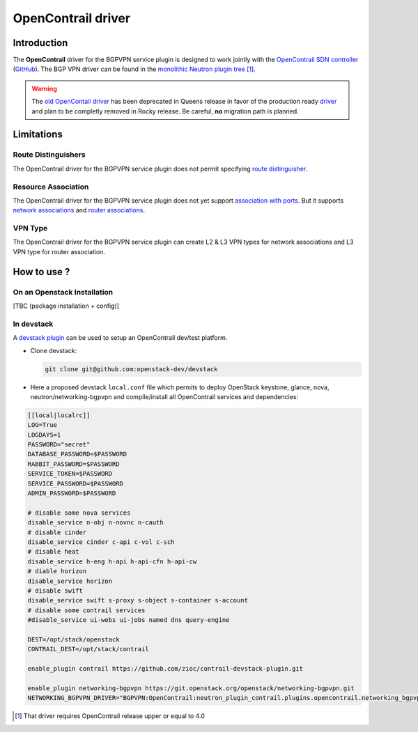 ===================
OpenContrail driver
===================

Introduction
------------

The **OpenContrail** driver for the BGPVPN service plugin is designed to work
jointly with the `OpenContrail SDN controller`_ (`GitHub`_). The BGP VPN driver
can be found in the `monolithic Neutron plugin tree`__ [#]_.

.. Warning::

   The `old OpenContail driver`_ has been deprecated in Queens release in favor
   of the production ready `driver`_ and plan to be completly removed in Rocky
   release. Be careful, **no** migration path is planned.

Limitations
-----------

Route Distinguishers
~~~~~~~~~~~~~~~~~~~~

The OpenContrail driver for the BGPVPN service plugin does not permit
specifying `route distinguisher`_.

Resource Association
~~~~~~~~~~~~~~~~~~~~

The OpenContrail driver for the BGPVPN service plugin does not yet support
`association with ports`_. But it supports `network associations`_ and `router
associations`_.

VPN Type
~~~~~~~~

The OpenContrail driver for the BGPVPN service plugin can create L2 & L3 VPN
types for network associations and L3 VPN type for router association.

How to use ?
------------

On an Openstack Installation
~~~~~~~~~~~~~~~~~~~~~~~~~~~~

[TBC (package installation + config)]

In devstack
~~~~~~~~~~~

A `devstack plugin`_ can be used to setup an OpenContrail dev/test platform.

* Clone devstack:

  .. code-block:: console

     git clone git@github.com:openstack-dev/devstack

* Here a proposed devstack ``local.conf`` file which permits to deploy
  OpenStack keystone, glance, nova, neutron/networking-bgpvpn and
  compile/install all OpenContrail services and dependencies:

.. code-block:: bash

 [[local|localrc]]
 LOG=True
 LOGDAYS=1
 PASSWORD="secret"
 DATABASE_PASSWORD=$PASSWORD
 RABBIT_PASSWORD=$PASSWORD
 SERVICE_TOKEN=$PASSWORD
 SERVICE_PASSWORD=$PASSWORD
 ADMIN_PASSWORD=$PASSWORD

 # disable some nova services
 disable_service n-obj n-novnc n-cauth
 # disable cinder
 disable_service cinder c-api c-vol c-sch
 # disable heat
 disable_service h-eng h-api h-api-cfn h-api-cw
 # diable horizon
 disable_service horizon
 # disable swift
 disable_service swift s-proxy s-object s-container s-account
 # disable some contrail services
 #disable_service ui-webs ui-jobs named dns query-engine

 DEST=/opt/stack/openstack
 CONTRAIL_DEST=/opt/stack/contrail

 enable_plugin contrail https://github.com/zioc/contrail-devstack-plugin.git

 enable_plugin networking-bgpvpn https://git.openstack.org/openstack/networking-bgpvpn.git
 NETWORKING_BGPVPN_DRIVER="BGPVPN:OpenContrail:neutron_plugin_contrail.plugins.opencontrail.networking_bgpvpn.contrail.ContrailBGPVPNDriver:default"

.. [#] That driver requires OpenContrail release upper or equal to 4.0
.. _OpenContrail SDN controller: http://www.opencontrail.org/
.. _GitHub: https://github.com/Juniper/contrail-controller
.. _driver: https://github.com/Juniper/contrail-neutron-plugin/tree/master/neutron_plugin_contrail/plugins/opencontrail/networking_bgpvpn
__ driver_
.. _old OpenContail driver: https://github.com/openstack/networking-bgpvpn/tree/stable/queens/networking_bgpvpn/neutron/services/service_drivers/opencontrail
.. _route distinguisher: https://developer.openstack.org/api-ref/networking/v2/#on-route-distinguishers-rds
.. _router associations: https://developer.openstack.org/api-ref/networking/v2/#router-associations
.. _network associations: https://developer.openstack.org/api-ref/networking/v2/#network-associations
.. _association with ports: https://developer.openstack.org/api-ref/network/v2/#port-associations
.. _devstack plugin: https://github.com/zioc/contrail-devstack-plugin
